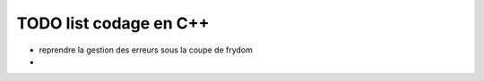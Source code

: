 
TODO list codage en C++
=======================

* reprendre la gestion des erreurs sous la coupe de frydom
* 
